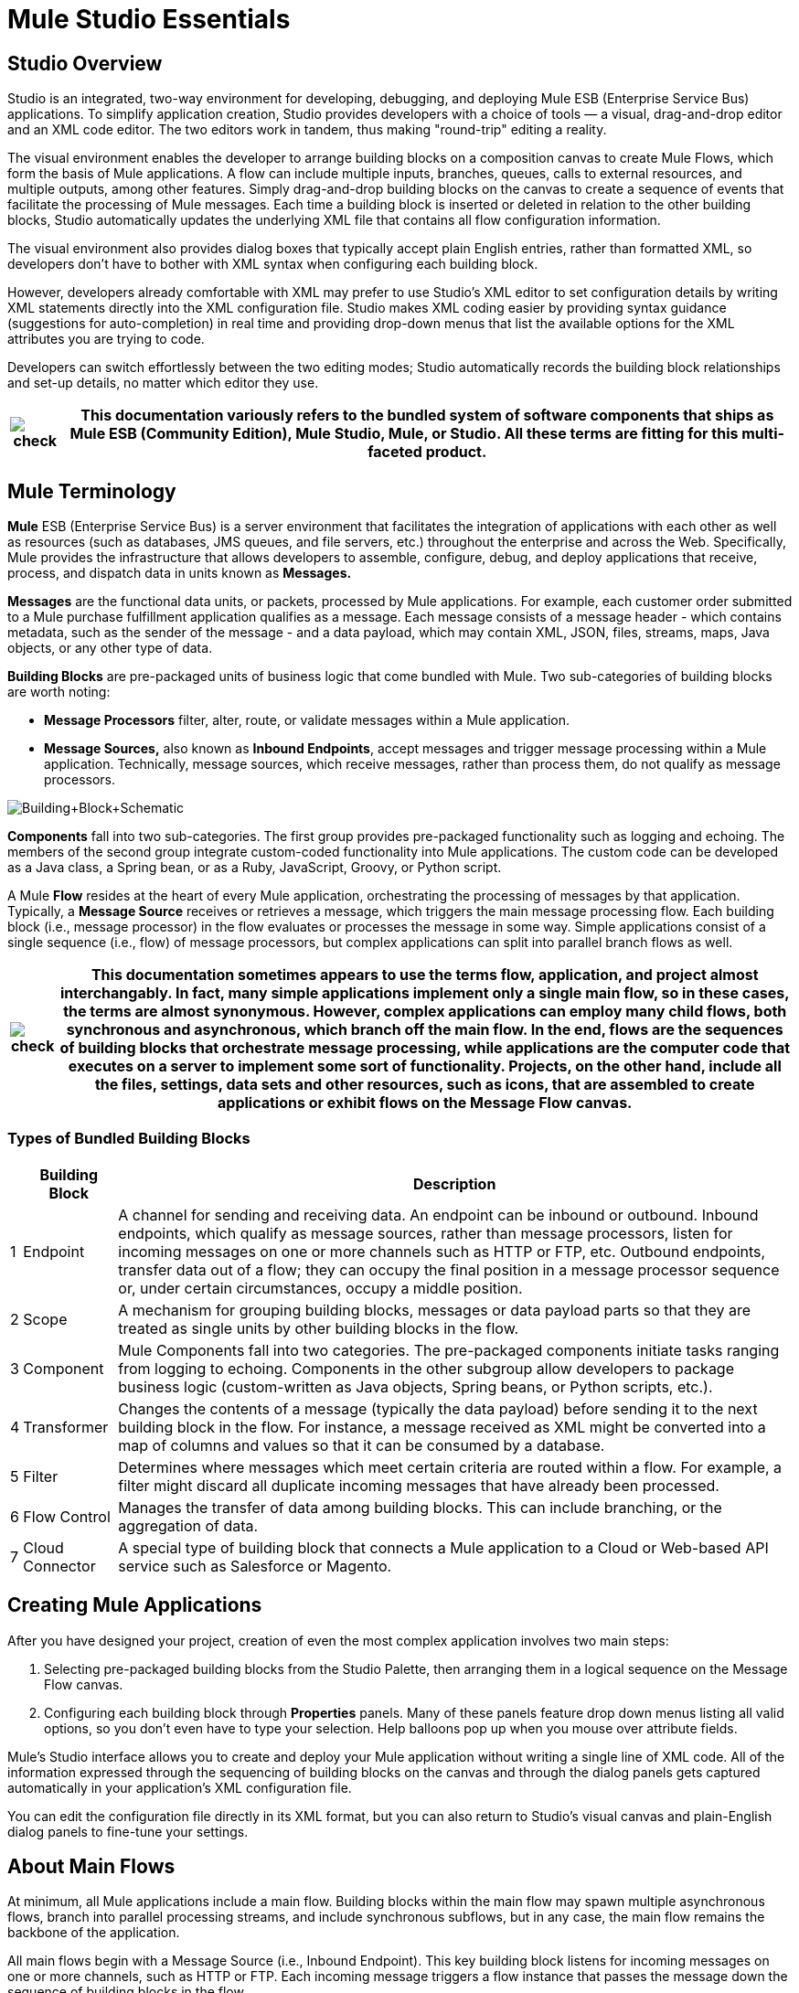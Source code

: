 = Mule Studio Essentials



== Studio Overview

Studio is an integrated, two-way environment for developing, debugging, and deploying Mule ESB (Enterprise Service Bus) applications. To simplify application creation, Studio provides developers with a choice of tools — a visual, drag-and-drop editor and an XML code editor. The two editors work in tandem, thus making "round-trip" editing a reality.

The visual environment enables the developer to arrange building blocks on a composition canvas to create Mule Flows, which form the basis of Mule applications. A flow can include multiple inputs, branches, queues, calls to external resources, and multiple outputs, among other features. Simply drag-and-drop building blocks on the canvas to create a sequence of events that facilitate the processing of Mule messages. Each time a building block is inserted or deleted in relation to the other building blocks, Studio automatically updates the underlying XML file that contains all flow configuration information.

The visual environment also provides dialog boxes that typically accept plain English entries, rather than formatted XML, so developers don't have to bother with XML syntax when configuring each building block.

However, developers already comfortable with XML may prefer to use Studio's XML editor to set configuration details by writing XML statements directly into the XML configuration file. Studio makes XML coding easier by providing syntax guidance (suggestions for auto-completion) in real time and providing drop-down menus that list the available options for the XML attributes you are trying to code.

Developers can switch effortlessly between the two editing modes; Studio automatically records the building block relationships and set-up details, no matter which editor they use.

[%header%autowidth.spread]
|===
|image:check.png[check] |This documentation variously refers to the bundled system of software components that ships as **Mule ESB (Community Edition)**, *Mule Studio*, *Mule*, or *Studio*. All these terms are fitting for this multi-faceted product.

|===

== Mule Terminology

*Mule* ESB (Enterprise Service Bus) is a server environment that facilitates the integration of applications with each other as well as resources (such as databases, JMS queues, and file servers, etc.) throughout the enterprise and across the Web. Specifically, Mule provides the infrastructure that allows developers to assemble, configure, debug, and deploy applications that receive, process, and dispatch data in units known as *Messages.*

*Messages* are the functional data units, or packets, processed by Mule applications. For example, each customer order submitted to a Mule purchase fulfillment application qualifies as a message. Each message consists of a message header - which contains metadata, such as the sender of the message - and a data payload, which may contain XML, JSON, files, streams, maps, Java objects, or any other type of data.

*Building Blocks* are pre-packaged units of business logic that come bundled with Mule. Two sub-categories of building blocks are worth noting:

* *Message Processors* filter, alter, route, or validate messages within a Mule application.

* *Message Sources,* also known as *Inbound Endpoints*, accept messages and trigger message processing within a Mule application. Technically, message sources, which receive messages, rather than process them, do not qualify as message processors.

image:Building+Block+Schematic.png[Building+Block+Schematic]

*Components* fall into two sub-categories. The first group provides pre-packaged functionality such as logging and echoing. The members of the second group integrate custom-coded functionality into Mule applications. The custom code can be developed as a Java class, a Spring bean, or as a Ruby, JavaScript, Groovy, or Python script.

A Mule *Flow* resides at the heart of every Mule application, orchestrating the processing of messages by that application. Typically, a *Message Source* receives or retrieves a message, which triggers the main message processing flow. Each building block (i.e., message processor) in the flow evaluates or processes the message in some way. Simple applications consist of a single sequence (i.e., flow) of message processors, but complex applications can split into parallel branch flows as well.

[%header%autowidth.spread]
|===
|image:check.png[check] |This documentation sometimes appears to use the terms *flow*, *application*, and *project* almost interchangably. In fact, many simple applications implement only a single main flow, so in these cases, the terms are almost synonymous. However, complex applications can employ many child flows, both synchronous and asynchronous, which branch off the main flow. In the end, flows are the sequences of building blocks that orchestrate message processing, while applications are the computer code that executes on a server to implement some sort of functionality. Projects, on the other hand, include all the files, settings, data sets and other resources, such as icons, that are assembled to create applications or exhibit flows on the Message Flow canvas.

|===

=== Types of Bundled Building Blocks

[%header%autowidth.spread]
|===
|  |Building Block |Description
|1 |Endpoint |A channel for sending and receiving data. An endpoint can be inbound or outbound. Inbound endpoints, which qualify as message sources, rather than message processors, listen for incoming messages on one or more channels such as HTTP or FTP, etc. Outbound endpoints, transfer data out of a flow; they can occupy the final position in a message processor sequence or, under certain circumstances, occupy a middle position.
|2 |Scope |A mechanism for grouping building blocks, messages or data payload parts so that they are treated as single units by other building blocks in the flow.
|3 |Component |Mule Components fall into two categories. The pre-packaged components initiate tasks ranging from logging to echoing. Components in the other subgroup allow developers to package business logic (custom-written as Java objects, Spring beans, or Python scripts, etc.).
|4 |Transformer |Changes the contents of a message (typically the data payload) before sending it to the next building block in the flow. For instance, a message received as XML might be converted into a map of columns and values so that it can be consumed by a database.
|5 |Filter |Determines where messages which meet certain criteria are routed within a flow. For example, a filter might discard all duplicate incoming messages that have already been processed.
|6 |Flow Control |Manages the transfer of data among building blocks. This can include branching, or the aggregation of data.
|7 |Cloud Connector |A special type of building block that connects a Mule application to a Cloud or Web-based API service such as Salesforce or Magento.
|===

== Creating Mule Applications

After you have designed your project, creation of even the most complex application involves two main steps:

. Selecting pre-packaged building blocks from the Studio Palette, then arranging them in a logical sequence on the Message Flow canvas.
. Configuring each building block through *Properties* panels. Many of these panels feature drop down menus listing all valid options, so you don't even have to type your selection. Help balloons pop up when you mouse over attribute fields.

Mule's Studio interface allows you to create and deploy your Mule application without writing a single line of XML code. All of the information expressed through the sequencing of building blocks on the canvas and through the dialog panels gets captured automatically in your application's XML configuration file.

You can edit the configuration file directly in its XML format, but you can also return to Studio's visual canvas and plain-English dialog panels to fine-tune your settings.

== About Main Flows

At minimum, all Mule applications include a main flow. Building blocks within the main flow may spawn multiple asynchronous flows, branch into parallel processing streams, and include synchronous subflows, but in any case, the main flow remains the backbone of the application.

All main flows begin with a Message Source (i.e., Inbound Endpoint). This key building block listens for incoming messages on one or more channels, such as HTTP or FTP. Each incoming message triggers a flow instance that passes the message down the sequence of building blocks in the flow.

The message source determines which of two *Exchange Patterns* (One-Way or Request-Response) will define the flow. The first type accepts messages, but does not reply to the sender of the message. By contrast, a Request-Response flow requires the Mule application to send a reply to the sender.

=== About One-Way Flows

The following Endpoints default to one-way exchange patterns:

[%header%autowidth.spread]
|===
|image:Ajax.png[Ajax] +

 *Ajax*
image:FTP.png[FTP] +

 *File*
image:Generic.png[Generic] +

 *IMAP*
image:JDBC.png[JDBC] +

 *JMS*
image:POP3.png[POP3] +

 *Quartz*
image:SFTP.png[SFTP] +

 *SSL*
image:VM.png[VM] +
|===

Typically, messages proceed straight through the building blocks of a one-way flow in sequential fashion, as illustrated by the following diagram:

image:Simple+One+Way+Flow.png[Simple+One+Way+Flow]

For example, suppose our Mule application accepts holiday catalog requests which aren't acknowledged or fulfilled until months later, when the printed materials are mailed. The Message Source, a JMS inbound endpoint, receives catalog requests from an external JMS queue. Next, an Expression filter checks the data payload, discarding messages with missing or invalid data. Messages determined to contain complete, valid data proceed to a JMSMessage-to-Object transformer, which converts the data payload into a Java object. Next, the custom-coded Component at the heart of the flow sorts the customer requests by catalog title and zip code, then adds a proprietary batch ID to the data payload, thus facilitating efficient mass mailing later in the year. Another transformer (Object-to-XML) translates the payload into XML so that it can be stored in a proprietary database. Finally, the outgoing JDBC endpoint uses the JDBC protocol to dispatch each processed message to the external database.

=== About Request-Response Flows

Certain endpoints - such as HTTP - default to a request-response exchange pattern. The full list of endpoints capable of request-response exchange patterns includes the following:

[%header%autowidth.spread]
|===
|image:HTTP.png[HTTP] +

 *HTTP*
image:Jetty.png[Jetty] +

 *RMI*
image:Servlet.png[Servlet] +

 *TCP*
image:UDP.png[UDP] +
|===

Note that some of these endpoints also support one-way exchange patterns, if you override the default request-response setting.

Whenever a message source requires that the sender of each message receive a reply (i.e., the message source specifies a request-response exchange pattern), the flow implements a request-response "loop", as the following schematic depicts:

image:Request+Response+Flow.png[Request+Response+Flow]

For example, suppose we develop a new Mule application that receives, processes, and fulfills holiday catalog requests using the request-response pattern. The message source - an HTTP inbound endpoint using the FORM method and its default request-response setting - receives messages containing customer information, including the name of the specific catalog they want. An Expressions filter checks these incoming messages, discarding the ones with incomplete or invalid data. An Object-to-XML transformer converts the data payload from Java objects into XML. The custom-coded Component at the center of this application determines which catalog the customer wants, then retrieves that publication in PDF format. Finally, the SMTP endpoint, which serves as the flow's outbound endpoint, dispatches the catalog to the email address provided by the customer who requested the catalog.

==== Visual representations of a request-response message source

When an inbound endpoint on the Message Flow canvas is set to the request-response exchange pattern, a special "double icon" appears, as the following image indicates:

image:InboundReqRespExample.png[InboundReqRespExample]

A bi-directional arrow appears in the upper left corner of the double icon to indicate a request-response exchange pattern.

== Where to Go From Here

For Tips and Tricks on using Studio's various interface features, see:

* link:/mule\-user\-guide/v/3\.2/the-studio-interface[The Studio Interface]
* link:/mule\-user\-guide/v/3\.2/the-studio-palette[The Studio Palette]
* link:/mule\-user\-guide/v/3\.2/studio-building-block-properties[Studio Building Block Properties]
* link:/mule\-user\-guide/v/3\.2/the-studio-xml-editor[The Studio XML Editor]

If you have questions about Mule or the Studio interface, please take a look at our link:/mule\-user\-guide/v/3\.2/studio-faq[FAQ page].

Keep on kicking!
